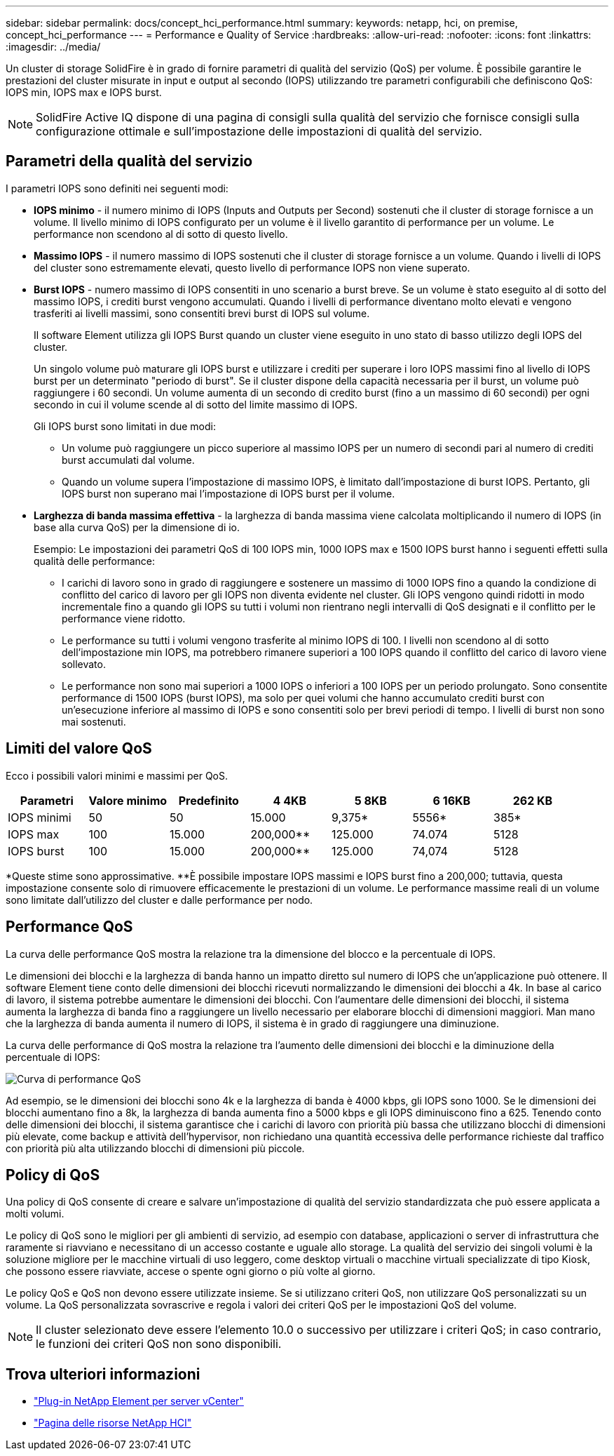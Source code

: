 ---
sidebar: sidebar 
permalink: docs/concept_hci_performance.html 
summary:  
keywords: netapp, hci, on premise, concept_hci_performance 
---
= Performance e Quality of Service
:hardbreaks:
:allow-uri-read: 
:nofooter: 
:icons: font
:linkattrs: 
:imagesdir: ../media/


[role="lead"]
Un cluster di storage SolidFire è in grado di fornire parametri di qualità del servizio (QoS) per volume. È possibile garantire le prestazioni del cluster misurate in input e output al secondo (IOPS) utilizzando tre parametri configurabili che definiscono QoS: IOPS min, IOPS max e IOPS burst.


NOTE: SolidFire Active IQ dispone di una pagina di consigli sulla qualità del servizio che fornisce consigli sulla configurazione ottimale e sull'impostazione delle impostazioni di qualità del servizio.



== Parametri della qualità del servizio

I parametri IOPS sono definiti nei seguenti modi:

* *IOPS minimo* - il numero minimo di IOPS (Inputs and Outputs per Second) sostenuti che il cluster di storage fornisce a un volume. Il livello minimo di IOPS configurato per un volume è il livello garantito di performance per un volume. Le performance non scendono al di sotto di questo livello.
* *Massimo IOPS* - il numero massimo di IOPS sostenuti che il cluster di storage fornisce a un volume. Quando i livelli di IOPS del cluster sono estremamente elevati, questo livello di performance IOPS non viene superato.
* *Burst IOPS* - numero massimo di IOPS consentiti in uno scenario a burst breve. Se un volume è stato eseguito al di sotto del massimo IOPS, i crediti burst vengono accumulati. Quando i livelli di performance diventano molto elevati e vengono trasferiti ai livelli massimi, sono consentiti brevi burst di IOPS sul volume.
+
Il software Element utilizza gli IOPS Burst quando un cluster viene eseguito in uno stato di basso utilizzo degli IOPS del cluster.

+
Un singolo volume può maturare gli IOPS burst e utilizzare i crediti per superare i loro IOPS massimi fino al livello di IOPS burst per un determinato "periodo di burst". Se il cluster dispone della capacità necessaria per il burst, un volume può raggiungere i 60 secondi. Un volume aumenta di un secondo di credito burst (fino a un massimo di 60 secondi) per ogni secondo in cui il volume scende al di sotto del limite massimo di IOPS.

+
Gli IOPS burst sono limitati in due modi:

+
** Un volume può raggiungere un picco superiore al massimo IOPS per un numero di secondi pari al numero di crediti burst accumulati dal volume.
** Quando un volume supera l'impostazione di massimo IOPS, è limitato dall'impostazione di burst IOPS. Pertanto, gli IOPS burst non superano mai l'impostazione di IOPS burst per il volume.


* *Larghezza di banda massima effettiva* - la larghezza di banda massima viene calcolata moltiplicando il numero di IOPS (in base alla curva QoS) per la dimensione di io.
+
Esempio: Le impostazioni dei parametri QoS di 100 IOPS min, 1000 IOPS max e 1500 IOPS burst hanno i seguenti effetti sulla qualità delle performance:

+
** I carichi di lavoro sono in grado di raggiungere e sostenere un massimo di 1000 IOPS fino a quando la condizione di conflitto del carico di lavoro per gli IOPS non diventa evidente nel cluster. Gli IOPS vengono quindi ridotti in modo incrementale fino a quando gli IOPS su tutti i volumi non rientrano negli intervalli di QoS designati e il conflitto per le performance viene ridotto.
** Le performance su tutti i volumi vengono trasferite al minimo IOPS di 100. I livelli non scendono al di sotto dell'impostazione min IOPS, ma potrebbero rimanere superiori a 100 IOPS quando il conflitto del carico di lavoro viene sollevato.
** Le performance non sono mai superiori a 1000 IOPS o inferiori a 100 IOPS per un periodo prolungato. Sono consentite performance di 1500 IOPS (burst IOPS), ma solo per quei volumi che hanno accumulato crediti burst con un'esecuzione inferiore al massimo di IOPS e sono consentiti solo per brevi periodi di tempo. I livelli di burst non sono mai sostenuti.






== Limiti del valore QoS

Ecco i possibili valori minimi e massimi per QoS.

[cols="7*"]
|===
| Parametri | Valore minimo | Predefinito | 4 4KB | 5 8KB | 6 16KB | 262 KB 


| IOPS minimi | 50 | 50 | 15.000 | 9,375* | 5556* | 385* 


| IOPS max | 100 | 15.000 | 200,000** | 125.000 | 74.074 | 5128 


| IOPS burst | 100 | 15.000 | 200,000** | 125.000 | 74,074 | 5128 
|===
*Queste stime sono approssimative. **È possibile impostare IOPS massimi e IOPS burst fino a 200,000; tuttavia, questa impostazione consente solo di rimuovere efficacemente le prestazioni di un volume. Le performance massime reali di un volume sono limitate dall'utilizzo del cluster e dalle performance per nodo.



== Performance QoS

La curva delle performance QoS mostra la relazione tra la dimensione del blocco e la percentuale di IOPS.

Le dimensioni dei blocchi e la larghezza di banda hanno un impatto diretto sul numero di IOPS che un'applicazione può ottenere. Il software Element tiene conto delle dimensioni dei blocchi ricevuti normalizzando le dimensioni dei blocchi a 4k. In base al carico di lavoro, il sistema potrebbe aumentare le dimensioni dei blocchi. Con l'aumentare delle dimensioni dei blocchi, il sistema aumenta la larghezza di banda fino a raggiungere un livello necessario per elaborare blocchi di dimensioni maggiori. Man mano che la larghezza di banda aumenta il numero di IOPS, il sistema è in grado di raggiungere una diminuzione.

La curva delle performance di QoS mostra la relazione tra l'aumento delle dimensioni dei blocchi e la diminuzione della percentuale di IOPS:

image::hci_performance_curve.png[Curva di performance QoS]

Ad esempio, se le dimensioni dei blocchi sono 4k e la larghezza di banda è 4000 kbps, gli IOPS sono 1000. Se le dimensioni dei blocchi aumentano fino a 8k, la larghezza di banda aumenta fino a 5000 kbps e gli IOPS diminuiscono fino a 625. Tenendo conto delle dimensioni dei blocchi, il sistema garantisce che i carichi di lavoro con priorità più bassa che utilizzano blocchi di dimensioni più elevate, come backup e attività dell'hypervisor, non richiedano una quantità eccessiva delle performance richieste dal traffico con priorità più alta utilizzando blocchi di dimensioni più piccole.



== Policy di QoS

Una policy di QoS consente di creare e salvare un'impostazione di qualità del servizio standardizzata che può essere applicata a molti volumi.

Le policy di QoS sono le migliori per gli ambienti di servizio, ad esempio con database, applicazioni o server di infrastruttura che raramente si riavviano e necessitano di un accesso costante e uguale allo storage. La qualità del servizio dei singoli volumi è la soluzione migliore per le macchine virtuali di uso leggero, come desktop virtuali o macchine virtuali specializzate di tipo Kiosk, che possono essere riavviate, accese o spente ogni giorno o più volte al giorno.

Le policy QoS e QoS non devono essere utilizzate insieme. Se si utilizzano criteri QoS, non utilizzare QoS personalizzati su un volume. La QoS personalizzata sovrascrive e regola i valori dei criteri QoS per le impostazioni QoS del volume.


NOTE: Il cluster selezionato deve essere l'elemento 10.0 o successivo per utilizzare i criteri QoS; in caso contrario, le funzioni dei criteri QoS non sono disponibili.

[discrete]
== Trova ulteriori informazioni

* https://docs.netapp.com/us-en/vcp/index.html["Plug-in NetApp Element per server vCenter"^]
* https://www.netapp.com/us/documentation/hci.aspx["Pagina delle risorse NetApp HCI"^]

